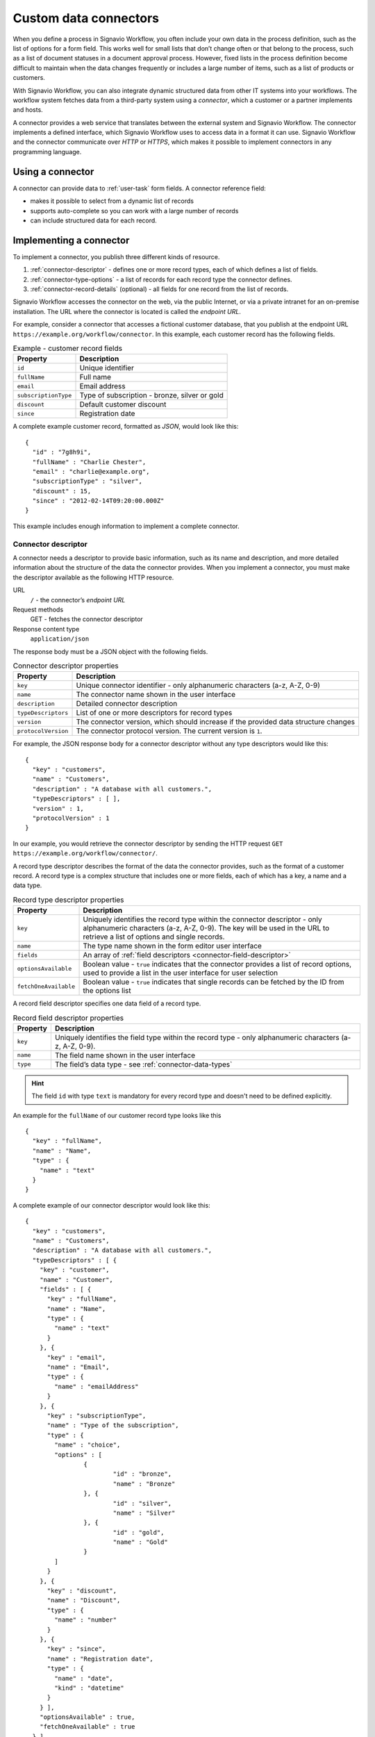 .. _connector-integration:

Custom data connectors
======================

When you define a process in Signavio Workflow, you often include your own data in the process definition, such as the list of options for a form field.
This works well for small lists that don’t change often or that belong to the process, such as a list of document statuses in a document approval process.
However, fixed lists in the process definition become difficult to maintain when the data changes frequently or includes a large number of items, such as a list of products or customers.

With Signavio Workflow, you can also integrate dynamic structured data from other IT systems into your workflows.
The workflow system fetches data from a third-party system using a *connector*, which a customer or a partner implements and hosts.

A connector provides a web service that translates between the external system and Signavio Workflow.
The connector implements a defined interface, which Signavio Workflow uses to access data in a format it can use.
Signavio Workflow and the connector communicate over *HTTP* or *HTTPS*, which makes it possible to implement connectors in any programming language.

Using a connector
-----------------

A connector can provide data to :ref:`user-task` form fields.
A connector reference field:

.. **TODO:**

* makes it possible to select from a dynamic list of records
* supports auto-complete so you can work with a large number of records
* can include structured data for each record.

Implementing a connector
------------------------

To implement a connector, you publish three different kinds of resource.

#. :ref:`connector-descriptor` - defines one or more record types, each of which defines a list of fields.
#. :ref:`connector-type-options` - a list of records for each record type the connector defines.
#. :ref:`connector-record-details` (optional) - all fields for one record from the list of records.

Signavio Workflow accesses the connector on the web, via the public Internet, or via a private intranet for an on-premise installation.
The URL where the connector is located is called the *endpoint URL*.

For example, consider a connector that accesses a fictional customer database, that you publish at the endpoint URL ``https://example.org/workflow/connector``.
In this example, each customer record has the following fields.

.. list-table:: Example - customer record fields
   :header-rows: 1

   * - Property
     - Description
   * - ``id``
     - Unique identifier
   * - ``fullName``
     - Full name
   * - ``email``
     - Email address
   * - ``subscriptionType``
     - Type of subscription - bronze, silver or gold
   * - ``discount``
     - Default customer discount
   * - ``since``
     - Registration date

A complete example customer record, formatted as *JSON*, would look like this::

	{
	  "id" : "7g8h9i",
	  "fullName" : "Charlie Chester",
	  "email" : "charlie@example.org",
	  "subscriptionType" : "silver",
	  "discount" : 15,
	  "since" : "2012-02-14T09:20:00.000Z"
	}

This example includes enough information to implement a complete connector.

.. _connector-descriptor:

Connector descriptor
^^^^^^^^^^^^^^^^^^^^

A connector needs a descriptor to provide basic information, such as its name and description, and more detailed information about the structure of the data the connector provides.
When you implement a connector, you must make the descriptor available as the following HTTP resource.

URL
   ``/`` - the connector’s *endpoint URL*
Request methods
   GET - fetches the connector descriptor
Response content type
  ``application/json``

The response body must be a JSON object with the following fields.

.. list-table:: Connector descriptor properties
   :header-rows: 1

   * - Property
     - Description
   * - ``key``
     - Unique connector identifier - only alphanumeric characters (a-z, A-Z, 0-9)
   * - ``name``
     - The connector name shown in the user interface
   * - ``description``
     - Detailed connector description
   * - ``typeDescriptors``
     - List of one or more descriptors for record types
   * - ``version``
     - The connector version, which should increase if the provided data structure changes
   * - ``protocolVersion``
     - The connector protocol version.
       The current version is ``1``.

For example, the JSON response body for a connector descriptor without any type descriptors would like this::

	{
	  "key" : "customers",
	  "name" : "Customers",
	  "description" : "A database with all customers.",
	  "typeDescriptors" : [ ],
	  "version" : 1,
	  "protocolVersion" : 1
	}

In our example, you would retrieve the connector descriptor by sending the HTTP request ``GET https://example.org/workflow/connector/``.

.. _connector-type-descriptor:

A record type descriptor describes the format of the data the connector provides, such as the format of a customer record.
A record type is a complex structure that includes one or more fields, each of which has a key, a name and a data type.

.. list-table:: Record type descriptor properties
   :header-rows: 1

   * - Property
     - Description
   * - ``key``
     - Uniquely identifies the record type within the connector descriptor - only alphanumeric characters (a-z, A-Z, 0-9). The key will be used in the URL to retrieve a list of options and single records.
   * - ``name``
     - The type name shown in the form editor user interface
   * - ``fields``
     - An array of :ref:`field descriptors <connector-field-descriptor>`
   * - ``optionsAvailable``
     - Boolean value - ``true`` indicates that the connector provides a list of record options, used to provide a list in the user interface for user selection
   * - ``fetchOneAvailable``
     - Boolean value - ``true`` indicates that single records can be fetched by the ID from the options list

.. _connector-field-descriptor:

A record field descriptor specifies one data field of a record type.

.. list-table:: Record field descriptor properties
   :header-rows: 1

   * - Property
     - Description
   * - ``key``
     - Uniquely identifies the field type within the record type - only alphanumeric characters (a-z, A-Z, 0-9).
   * - ``name``
     - The field name shown in the user interface
   * - ``type``
     - The field’s data type - see :ref:`connector-data-types` 

.. hint::
	The field ``id`` with type ``text`` is mandatory for every record type and doesn't need to be defined explicitly.

An example for the ``fullName`` of our customer record type looks like this ::

	{
	  "key" : "fullName",
	  "name" : "Name",
	  "type" : {
	    "name" : "text"
	  }
	}

A complete example of our connector descriptor would look like this::

	{
	  "key" : "customers",
	  "name" : "Customers",
	  "description" : "A database with all customers.",
	  "typeDescriptors" : [ {
	    "key" : "customer",
	    "name" : "Customer",
	    "fields" : [ {
	      "key" : "fullName",
	      "name" : "Name",
	      "type" : {
	        "name" : "text"
	      }
	    }, {
	      "key" : "email",
	      "name" : "Email",
	      "type" : {
	        "name" : "emailAddress"
	      }
	    }, {
	      "key" : "subscriptionType",
	      "name" : "Type of the subscription",
	      "type" : {
	        "name" : "choice",
	        "options" : [
	        	{
	        		"id" : "bronze",
	        		"name" : "Bronze"
	        	}, {
	        		"id" : "silver",
	        		"name" : "Silver"
	        	}, {
	        		"id" : "gold",
	        		"name" : "Gold"
	        	}
	        ]
	      }
	    }, {
	      "key" : "discount",
	      "name" : "Discount",
	      "type" : {
	        "name" : "number"
	      }
	    }, {
	      "key" : "since",
	      "name" : "Registration date",
	      "type" : {
	        "name" : "date",
	        "kind" : "datetime"
	      }
	    } ],
	    "optionsAvailable" : true,
	    "fetchOneAvailable" : true
	  } ],
	  "version" : 1,
	  "protocolVersion" : 1
	}

.. _connector-type-options:

Record type options
^^^^^^^^^^^^^^^^^^^

When a record type is used in a user task, the user will see a form field which allows to enter a search query and select one of the shown results.
Every result represents a record provided by the connector.
In order to show a selection of different records to the user, a connector can provide a list of options for a record type.
First of all, the ``optionsAvailable`` flag in the type descriptor must be set to ``true``.
Furthermore, the connector must implement the following endpoint:

URL (relative to the endpoint URL)
   ``/:type/options`` - with path parameter ``:type`` - a record type key
Query string (optional)
   ``filter=:query`` - added in case the user enters a search, where `:query` encodes the search string
Request methods
   GET - fetches the list of record type options
Response content type
  ``application/json``

The response body must be an array of JSON objects, which should have a limited size.
Each object in the array must have the following fields.

.. list-table:: Record type options object properties
   :header-rows: 1

   * - Property
     - Description
   * - ``id``
     - Unique option identifier - matches the ``id`` of the actual record
   * - ``name``
     - The label text shown in the user interface, which could aggregate multiple record fields like ``fullName (email)``

For our customer example the option list response would look like this::

	[ {
	  "id" : "1a2b3c",
	  "name" : "Alice Allgood"
	}, {
	  "id" : "4d5e6f",
	  "name" : "Ben Brown"
	}, {
	  "id" : "7g8h9i",
	  "name" : "Charlie Chester"
	} ]



.. _connector-record-details:

Record details
^^^^^^^^^^^^^^

When a record was selected by the user, the contained data of the record can be used in the workflow. 
Therefore, the single record will be fetched from the connector.
Signavio Worfklow stores only the ID of the record as a reference to the record. 
The record will be fetched every time the nested data is accessed.
In order to activate fetching of single records, the ``fetchOneAvailable`` flag in the type descriptor must be set to ``true``.
Furthermore, the connector must implement the following endpoint:

URL (relative to the endpoint URL)
   ``GET /:type/:id`` - with path parameters 
   ``:type`` - a record type key, and
   ``:id`` - a record ID
Request methods
   GET - fetches details for a single record
Response content type
  ``application/json``

For our customer example a single record would be retrieved by executig a ``GET`` request to ``https://example.org/workflow/connector/customer/7g8h9i``::

	{
	  "id" : "7g8h9i",
	  "fullName" : "Charlie Chester",
	  "email" : "charlie@example.org",
	  "subscriptionType" : "silver",
	  "discount" : 15,
	  "since" : "2012-02-14T09:20:00.000Z"
	}


.. _connector-data-types:

Data types and formats
----------------------

A data type defines which kind of value and format a field in a record can have.
A type descriptor represents a data type as a JSON object, whose ``name`` property contains the data type name.

Data types may use additional properties for type-specific configuration.
Furthermore, the expected format a record value depends on the data type.

Choice type
^^^^^^^^^^^

A choice type represents a value from a fixed list of configured options.

* ``name`` - ``choice``
* ``options`` - an array of choice options
	
Every choice option consists of an ``id`` and a ``name``. 
The ``id`` of a choice option will be used as the field value in a record.
The ``name`` will be shown to the user in the UI.

The value of the ``id`` should be a string consisting of alphanumeric characters (a-z, A-Z, 0-9).
A choice type must not have two options with the same ``id``.

::

	{
	  "name" : "choice",
	  "options" : [
		{
		  "id" : "bronze",
		  "name" : "Bronze"
		},
		{
		  "id" : "silver",
		  "name" : "Silver"
		},
		{
		  "id" : "gold",
		  "name" : "Gold"
		}
	  ]  
	}

Date type
^^^^^^^^^

Signavio Workflow supports three different kinds of date types: ``date``, ``time``, ``datetime``.
For ``date`` and ``time`` only the respective parts of a timestamp are considered when evaluating conditions in a workflow. 

* ``name`` - ``date``
* ``kind`` - (required) defines whether the value is a simple date, a time or both

	* ``date``
	* ``time``
	* ``datetime``

:: 

	{
	  "name" : "date",
	  "kind" : "datetime"
	}

Every date type value in a record must be formatted as a [ISO 8601](https://en.wikipedia.org/wiki/ISO_8601) string in UTC.
The used format is ``YYYY-MM-DDThh:mm:ss.SSSZ``, an example value looks like this::

	"2012-02-14T09:20:00.000Z"

``date`` and ``time`` strings need to be transmitted in that format as well.
As mentioned before, for those types only the first respectively the last part of the timestamp is considered during the execution.

Email address type
^^^^^^^^^^^^^^^^^^

The email address type represents, as the name already indicates, an email address.

* ``name`` - ``emailAddress``

:: 

	{
	  "name" : "emailAddress"
	}

The record value must be a plain string.

Link type
^^^^^^^^^

A link represents an Internet address (URL), such as a web site address.

* ``name`` - ``link``

::

	{
	  "name" : "link"
	}

The record value must be a plain string.

Money type
^^^^^^^^^^

A money value is a combination of an ``amount`` and a ``currency``. 

* ``name`` - ``money``

:: 

	{
	  "name" : "money"
	}

The record value is a JSON object with the two fields ``amount`` and ``currency``.
The ``amount`` can be any number.
The ``currency`` is a [ISO 4217](https://en.wikipedia.org/wiki/ISO_4217) string which represents the respective currency.

:: 

	{
	  "amount" : 12.40
	  "currency" : "EUR"
	}

Number type
^^^^^^^^^^^

A number can be either an integer or a decimal.

* ``name`` - ``number``

::

	{
	  "name" : "number"
	}

The record value is the plain number.
The decimal mark is a single ``.``.

:: 

	{
	  "myInteger" : 42,
	  "myDecimal" : 42.42
	}

Text type
^^^^^^^^^

A text can contain any string.
Optionally, a single line text can be turned into a multi line text by adding the flag ``multiLine`` to the data type.


* ``name`` - ``text``
* ``multiLine`` - (optional) if set to ``true`` the text field will allow multiple lines of input

:: 

	{
	  "name" : "text"
	}

::

	{
	  "name" : "text",
	  "multiLine" : true
	}

The record value must be a plain string.

Yes/No Checkbox type
^^^^^^^^^^^^^^^^^^^^^

The yes/no checkbox type represents a single boolean value which can be ``true`` or ``false``.

* ``name`` - ``boolean``

::

	{
	  "name" : "boolean"
	}

The record value must be a boolean value, either ``true`` or ``false``.

:: 

	{
	  "myCheckbox" : true
	}

Authentication
--------------

Connector

.. **TODO:**

* HTTP basic authentication, 
	
	* provide username and password

* token authorization

	* provide name and token
	* specify location (header or query parameter)




Configuring a connector
-----------------------

